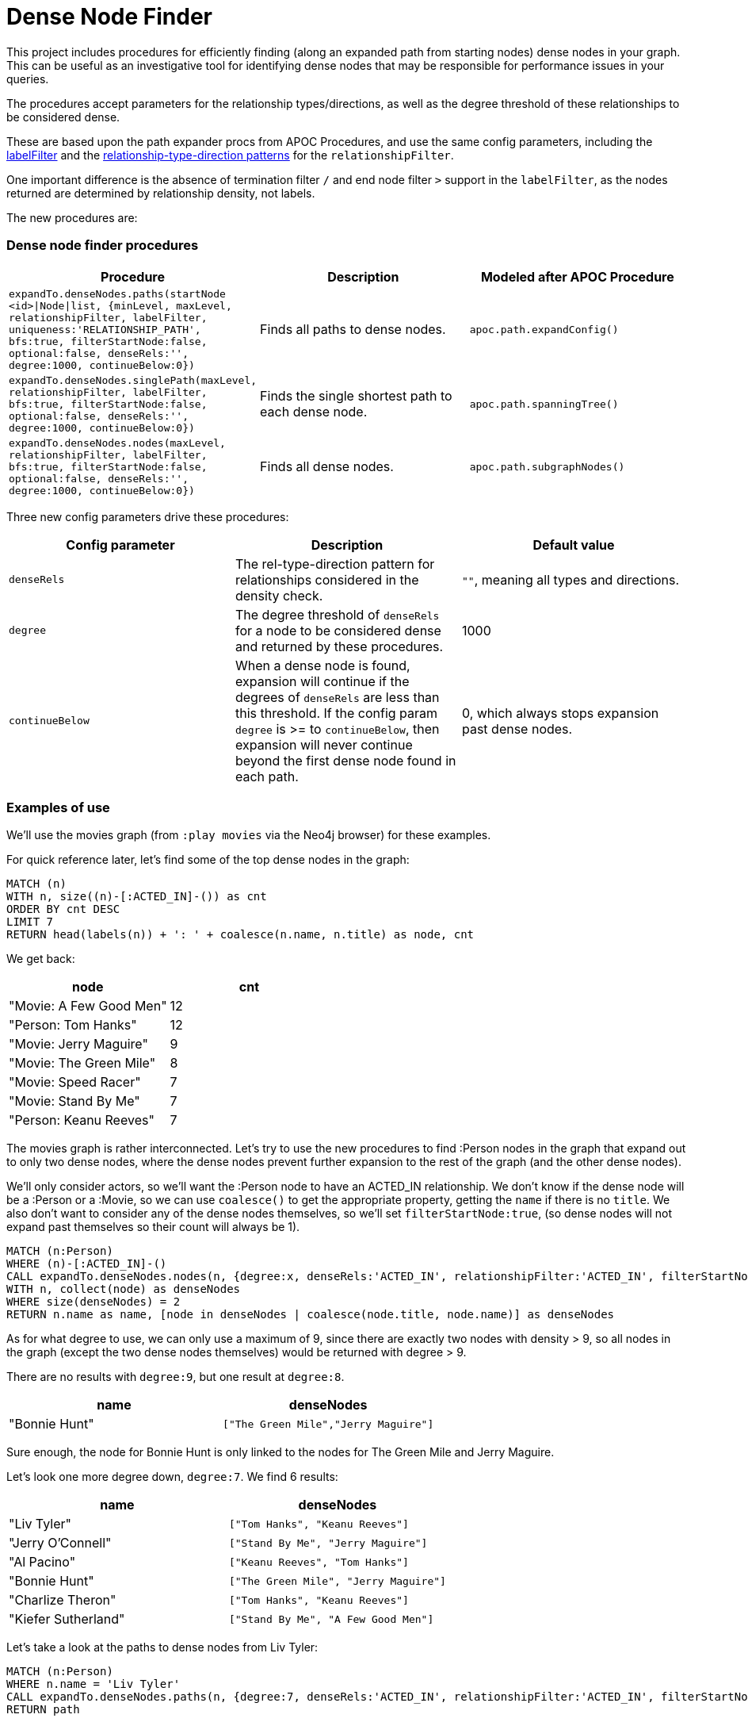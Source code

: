 = Dense Node Finder
:branch: 1.0
:root: https://github.com/InverseFalcon/DenseNodeFinder/blob/{branch}/src

This project includes procedures for efficiently finding (along an expanded path from starting nodes) dense nodes in your graph.
This can be useful as an investigative tool for identifying dense nodes that may be responsible for performance issues in your queries.

The procedures accept parameters for the relationship types/directions, as well as the degree threshold of these relationships to be considered dense.

These are based upon the path expander procs from APOC Procedures, and use the same config parameters, including the link:https://neo4j-contrib.github.io/neo4j-apoc-procedures/#_label_filter[labelFilter] and the link:https://neo4j-contrib.github.io/neo4j-apoc-procedures/#_relationship_filter[relationship-type-direction patterns] for the `relationshipFilter`.

One important difference is the absence of termination filter `/` and end node filter `>` support in the `labelFilter`,
as the nodes returned are determined by relationship density, not labels.

The new procedures are:

=== Dense node finder procedures

[options=header, cols="m,a,m"]
|===
|Procedure     | Description | Modeled after APOC Procedure
|expandTo.denseNodes.paths(startNode <id>\|Node\|list, {minLevel, maxLevel, relationshipFilter, labelFilter, uniqueness:'RELATIONSHIP_PATH', bfs:true, filterStartNode:false, optional:false, denseRels:'', degree:1000, continueBelow:0}) | Finds all paths to dense nodes. | apoc.path.expandConfig()
|expandTo.denseNodes.singlePath(maxLevel, relationshipFilter, labelFilter, bfs:true, filterStartNode:false, optional:false, denseRels:'', degree:1000, continueBelow:0}) | Finds the single shortest path to each dense node. | apoc.path.spanningTree()
|expandTo.denseNodes.nodes(maxLevel, relationshipFilter, labelFilter, bfs:true, filterStartNode:false, optional:false, denseRels:'', degree:1000, continueBelow:0}) | Finds all dense nodes. | apoc.path.subgraphNodes()
|===


Three new config parameters drive these procedures:

[options=header, cols="m,a,a"]
|===
|Config parameter     | Description | Default value
|denseRels | The rel-type-direction pattern for relationships considered in the density check. | `""`, meaning all types and directions.
|degree | The degree threshold of `denseRels` for a node to be considered dense and returned by these procedures. | 1000
|continueBelow | When a dense node is found, expansion will continue if the degrees of `denseRels` are less than this threshold.
                          If the config param `degree` is >= to `continueBelow`, then expansion will never continue beyond the first dense node found in each path. | 0, which always stops expansion past dense nodes.
|===

=== Examples of use

We'll use the movies graph (from `:play movies` via the Neo4j browser) for these examples.

For quick reference later, let's find some of the top dense nodes in the graph:

[source,cypher]
----
MATCH (n)
WITH n, size((n)-[:ACTED_IN]-()) as cnt
ORDER BY cnt DESC
LIMIT 7
RETURN head(labels(n)) + ': ' + coalesce(n.name, n.title) as node, cnt
----

We get back:

[options=header, cols="a,a"]
|===
|node | cnt
|"Movie: A Few Good Men" | 12
|"Person: Tom Hanks" | 12
|"Movie: Jerry Maguire" | 9
|"Movie: The Green Mile" | 8
|"Movie: Speed Racer" | 7
|"Movie: Stand By Me" | 7
|"Person: Keanu Reeves" | 7
|===

The movies graph is rather interconnected. Let's try to use the new procedures to find :Person nodes in the graph that expand out to only two dense nodes,
where the dense nodes prevent further expansion to the rest of the graph (and the other dense nodes).

We'll only consider actors, so we'll want the :Person node to have an ACTED_IN relationship.
We don't know if the dense node will be a :Person or a :Movie, so we can use `coalesce()` to get the appropriate property, getting the `name` if there is no `title`.
We also don't want to consider any of the dense nodes themselves, so we'll set `filterStartNode:true`, (so dense nodes will not expand past themselves so their count will always be 1).


[source,cypher]
----
MATCH (n:Person)
WHERE (n)-[:ACTED_IN]-()
CALL expandTo.denseNodes.nodes(n, {degree:x, denseRels:'ACTED_IN', relationshipFilter:'ACTED_IN', filterStartNode:true}) YIELD node
WITH n, collect(node) as denseNodes
WHERE size(denseNodes) = 2
RETURN n.name as name, [node in denseNodes | coalesce(node.title, node.name)] as denseNodes
----

As for what degree to use, we can only use a maximum of 9, since there are exactly two nodes with density > 9, so all nodes in the graph (except the two dense nodes themselves) would be returned with degree > 9.

There are no results with `degree:9`, but one result at `degree:8`.

[options=header, cols="a,m"]
|===
|name | denseNodes
|"Bonnie Hunt" | ["The Green Mile","Jerry Maguire"]
|===

Sure enough, the node for Bonnie Hunt is only linked to the nodes for The Green Mile and Jerry Maguire.

Let's look one more degree down, `degree:7`. We find 6 results:

[options=header, cols="a,m"]
|===
|name | denseNodes
|"Liv Tyler" |	["Tom Hanks", "Keanu Reeves"]
|"Jerry O'Connell"|	["Stand By Me", "Jerry Maguire"]
|"Al Pacino"|	["Keanu Reeves", "Tom Hanks"]
|"Bonnie Hunt"|	["The Green Mile", "Jerry Maguire"]
|"Charlize Theron"|	["Tom Hanks", "Keanu Reeves"]
|"Kiefer Sutherland"|	["Stand By Me", "A Few Good Men"]
|===


Let's take a look at the paths to dense nodes from Liv Tyler:

[source,cypher]
----
MATCH (n:Person)
WHERE n.name = 'Liv Tyler'
CALL expandTo.denseNodes.paths(n, {degree:7, denseRels:'ACTED_IN', relationshipFilter:'ACTED_IN', filterStartNode:true}) YIELD path
RETURN path
----

We find 2 paths. Here's a pseudo-cypher visual (omitting relationship name, since we know they're all `ACTED_IN`):

[source,cypher]
----
(Liv Tyler)-->(That Thing You Do)<--(Charlize Theron)-->(The Devil's Advocate)<--(Keanu Reeves)

(Liv Tyler)-->(That Thing You Do)<--(Tom Hanks)
----

If we wanted to run that same query at a higher degree, it would cause execution to hang, since nearly all of the graph would be reachable since those two nodes wouldn't be preventing expansion beyond them,
and there are a huge number of unique paths throughout the graph to the remaining dense nodes.

To prevent a hang, we could use `expandTo.denseNodes.singlePath()` instead, which would get us a single shortest path to each of the remaining dense nodes,
though we would probably want `expandTo.denseNodes.nodes()` instead.

___

To be able to do something interesting with `continueBelow`, we'll need to lower the degree for dense nodes:

[source,cypher]
----
MATCH (n:Person)
WHERE (n)-[:ACTED_IN]-()
CALL expandTo.denseNodes.nodes(n, {degree:3, denseRels:'ACTED_IN', relationshipFilter:'ACTED_IN', filterStartNode:true}) YIELD node
WITH n, collect(node) as denseNodes
WHERE size(denseNodes) = 3
RETURN n.name as name, [node in denseNodes | coalesce(node.title, node.name) + ' - ' + apoc.node.degree(node, 'ACTED_IN')] as denseNode
----

We get:

[options=header, cols="a,m"]
|===
|name | denseNodes
|"James Marshall"|	["Ninja Assassin - 4", "V for Vendetta - 5", "A Few Good Men - 12"]
|===

But if we set `continueBelow:4`, now we get:

[options=header, cols="a,m"]
|===
|name | denseNodes
|"Diane Keaton"	| ["Something's Gotta Give - 3", "Jack Nicholson - 5", "Keanu Reeves - 7"]
|"James Marshall"|	["Ninja Assassin - 4", "V for Vendetta - 5", "A Few Good Men - 12"]
|===

Let's query for the paths from Diane Keaton to find out why:

[source,cypher]
----
MATCH (n:Person)
WHERE n.name = 'Diane Keaton'
CALL expandTo.denseNodes.paths(n, {degree:3, continueBelow:4, denseRels:'ACTED_IN', relationshipFilter:'ACTED_IN', filterStartNode:true}) YIELD path
RETURN path
----

We find 3 paths:

[source,cypher]
----
(Diane Keaton)-->(Something's Gotta Give)

(Diane Keaton)-->(Something's Gotta Give)<--(Jack Nicholson)

(Diane Keaton)-->(Something's Gotta Give)<--(Keanu Reeves)
----

From the degree info from the node results above, we know how the traversal executed:

1. We expanded from Diane Keaton to Something's Gotta Give. It has degree 3, and we defined dense nodes as having degree 3 in our procedure call, so this dense node will be one of the results.

2. We configured the call so that when we reach a dense node, we continue expansion beyond it when below degree 4.
Expansion will continue past Something's Gotta Give.

3. Jack Nicholson (degree 5) and Keanu Reeves (degree 7) are the only other two actors for that film in the movies graph.
They are both dense nodes, and neither of them is below degree 4, so expansions stop at both of them.

=== Dependencies

This project requires a Neo4j dependency, defaulting to version 3.3.1.

Please configure the Neo4j version to the version you are using in the pom.xml file before building.


== Building

This project uses maven, to build a jar-file with the procedure in this
project, simply package the project with maven:

    mvn clean package

This will produce a jar-file,`target/DenseNodeFinder-1.0.0-SNAPSHOT.jar`,
that can be deployed in the `plugin` directory of your Neo4j instance.

== License

Apache License V2, see LICENSE
